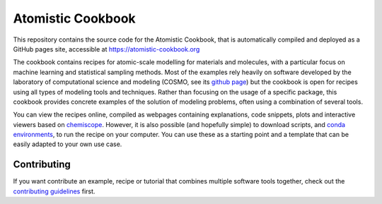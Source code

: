 Atomistic Cookbook
==================

This repository contains the source code for the Atomistic Cookbook,
that is automatically compiled and deployed as a GitHub pages site,
accessible at https://atomistic-cookbook.org

.. marker-intro-start

The cookbook contains recipes for atomic-scale modelling for materials and
molecules, with a particular focus on machine learning and statistical
sampling methods.
Most of the examples rely heavily on software developed by the laboratory of
computational science and modeling (COSMO, see its `github page
<https://github.com/lab-cosmo>`_) but the cookbook is open for recipes using
all types of modeling tools and techniques.
Rather than focusing on the usage of a specific package, this cookbook provides
concrete examples of the solution of modeling problems, often using a combination
of several tools.

You can view the recipes online, compiled as webpages containing explanations,
code snippets, plots and interactive viewers based on
`chemiscope <https://chemiscope.org>`_. However, it is also possible (and
hopefully simple) to download scripts, and `conda environments
<https://docs.conda.io/projects/conda/en/latest/user-guide/getting-started.html>`_,
to run the recipe on your computer. You can use these as a starting point and 
a template that can be easily adapted to your own use case.

.. marker-intro-end

Contributing
------------

If you want contribute an example, recipe or tutorial that combines multiple software
tools together, check out the `contributing guidelines <CONTRIBUTING.rst>`_ first.
